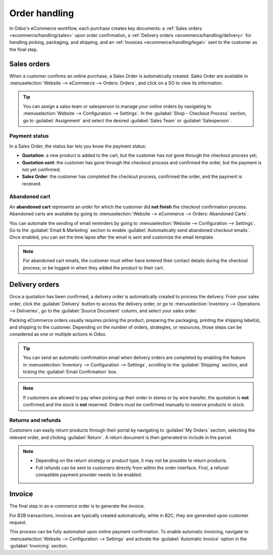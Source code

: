 ==============
Order handling
==============

In Odoo's eCommerce workflow, each purchase creates key documents: a
:ref:`Sales orders <ecommerce/handling/sales>` upon order confirmation, a
:ref:`Delivery orders <ecommerce/handling/delivery>` for handling picking, packaging, and shipping, and an
:ref:`Invoices <ecommerce/handling/legal>` sent to the customer as the final step.

.. _ecommerce/handling/sales:

Sales orders
============

When a customer confirms an online purchase, a Sales Order is automatically created. Sales Order are
available in :menuselection:`Website --> eCommerce --> Orders: Orders`, and click on a SO to view
its information.

.. tip::

   You can assign a sales team or salesperson to manage your online orders by navigating to
   :menuselection:`Website --> Configuration --> Settings`. In the
   :guilabel:`Shop - Checkout Process` section, go to :guilabel:`Assignment` and select the desired
   :guilabel:`Sales Team` or :guilabel:`Salesperson`.

Payment status
--------------

In a Sales Order, the status bar lets you know the payment status:

- **Quotation**: a new product is added to the cart, but the customer has not gone through the
  checkout process yet;
- **Quotation sent**: the customer has gone through the checkout process and confirmed the order,
  but the payment is not yet confirmed;
- **Sales Order**: the customer has completed the checkout process, confirmed the order, and the
  payment is received.

Abandoned cart
--------------

An **abandoned cart** represents an order for which the customer did **not finish** the checkout
confirmation process.
Abandoned carts are available by going to :menuselection:`Website --> eCommerce --> Orders: Abandoned
Carts`.

You can automate the sending of email reminders by going to :menuselection:`Website -->
Configuration --> Settings`. Go to the :guilabel:`Email & Marketing` section to enable
:guilabel:`Automatically send abandoned checkout emails`. Once enabled, you can set the time lapse
after the email is sent and customize the email template.

.. note::
   For abandoned cart emails, the customer must either have entered their contact details during the
   checkout process; or be logged-in when they added the product to their cart.

.. _ecommerce/handling/delivery:

Delivery orders
===============

Once a quotation has been confirmed, a delivery order is automatically created to process the
delivery. From your sales order, click the :guilabel:`Delivery` button to access the delivery order,
or go to :menuselection:`Inventory --> Operations --> Deliveries`, go to the
:guilabel:`Source Document` column, and select your sales order.

Packing eCommerce orders usually requires picking the product, preparing the packaging, printing the
shipping label(s), and shipping to the customer. Depending on the number of orders, strategies, or
resources, those steps can be considered as one or multiple actions in Odoo.

.. tip::
   You can send an automatic confirmation email when delivery orders are completed by enabling the
   feature in :menuselection:`Inventory --> Configuration --> Settings`, scrolling to the
   :guilabel:`Shipping` section, and ticking the :guilabel:`Email Confirmation` box.

.. note::
   If customers are allowed to pay when picking up their order in stores or by wire transfer, the
   quotation is **not** confirmed and the stock is **not** reserved. Orders must be confirmed
   manually to reserve products in stock.

.. seealso::
   - :doc:`../../../inventory_and_mrp/inventory/shipping_receiving/setup_configuration/invoicing`
   - :doc:`../../../inventory_and_mrp/inventory/shipping_receiving/setup_configuration/labels`
   - :doc:`../../../inventory_and_mrp/inventory/shipping_receiving/setup_configuration/multipack`

Returns and refunds
-------------------

Customers can easily return products through their portal by navigating to :guilabel:`My Orders`
section, selecting the relevant order, and clicking :guilabel:`Return`. A return document is then
generated to include in the parcel.

.. Note::
   - Depending on the return strategy or product type, it may not be possible to return products.
   - Full refunds can be sent to customers directly from within the order interface. First, a
     refund-compatible payment provider needs to be enabled.

.. seealso::
   - :doc:`/applications/sales/sales/products_prices/returns`
   - :doc:`/applications/services/helpdesk/advanced/after_sales`
   - :doc:`/applications/finance/payment_providers`

.. _ecommerce/handling/legal:

Invoice
=======

The final step in an e-commerce order is to generate the invoice.

For B2B transactions, invoices are typically created automatically, while in B2C, they are
generated upon customer request.

This process can be fully automated upon online payment confirmation. To enable automatic invoicing,
navigate to :menuselection:`Website --> Configuration --> Settings` and activate the
:guilabel:`Automatic Invoice` option in the :guilabel:`Invoicing` section.

